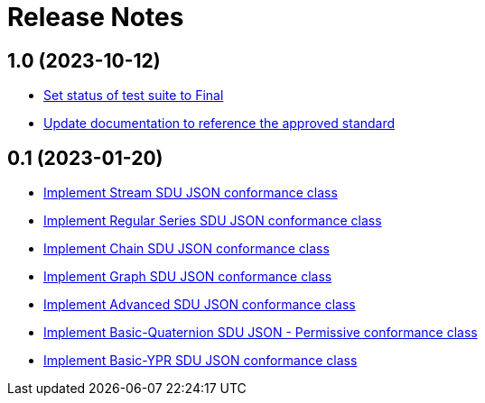 = Release Notes

== 1.0 (2023-10-12)

- https://github.com/opengeospatial/ets-geopose10/pull/18[Set status of test suite to Final]
- https://github.com/opengeospatial/ets-geopose10/issues/17[Update documentation to reference the approved standard]

== 0.1 (2023-01-20)

- https://github.com/opengeospatial/ets-geopose10/issues/8[Implement Stream SDU JSON conformance class]
- https://github.com/opengeospatial/ets-geopose10/issues/7[Implement Regular Series SDU JSON conformance class]
- https://github.com/opengeospatial/ets-geopose10/issues/6[Implement Chain SDU JSON conformance class]
- https://github.com/opengeospatial/ets-geopose10/issues/5[Implement Graph SDU JSON conformance class]
- https://github.com/opengeospatial/ets-geopose10/issues/4[Implement Advanced SDU JSON conformance class]
- https://github.com/opengeospatial/ets-geopose10/issues/3[Implement Basic-Quaternion SDU JSON - Permissive conformance class]
- https://github.com/opengeospatial/ets-geopose10/issues/2[Implement Basic-YPR SDU JSON conformance class]
